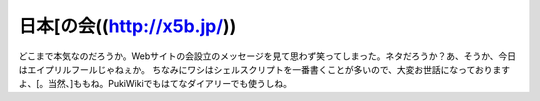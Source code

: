 ﻿日本[の会((http://x5b.jp/))
##############################################


どこまで本気なのだろうか。Webサイトの会設立のメッセージを見て思わず笑ってしまった。ネタだろうか？あ、そうか、今日はエイプリルフールじゃねぇか。
ちなみにワシはシェルスクリプトを一番書くことが多いので、大変お世話になっておりますよ、[。当然、]ももね。PukiWikiでもはてなダイアリーでも使うしね。



.. author:: mkouhei
.. categories:: 駄文, computer, 
.. tags::


